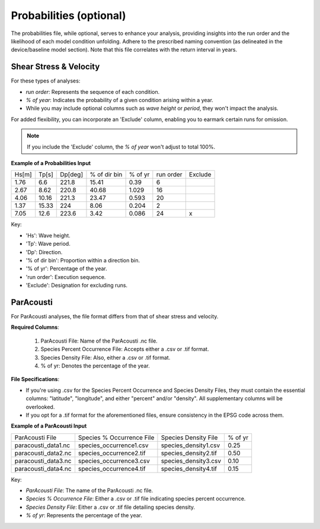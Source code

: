    
Probabilities (optional)
------------------------

The probabilities file, while optional, serves to enhance your analysis, providing insights into the run order and the likelihood of each model condition unfolding. Adhere to the prescribed naming convention (as delineated in the device/baseline model section). Note that this file correlates with the return interval in years.

Shear Stress & Velocity
^^^^^^^^^^^^^^^^^^^^^^^

For these types of analyses:

- `run order`: Represents the sequence of each condition.
- `% of year`: Indicates the probability of a given condition arising within a year.
- While you may include optional columns such as `wave height` or `period`, they won't impact the analysis.

For added flexibility, you can incorporate an 'Exclude' column, enabling you to earmark certain runs for omission.

.. note::

   If you include the 'Exclude' column, the `% of year` won't adjust to total 100%.

.. figure:: ../../media/probabilities_input.webp
   :scale: 100 %
   :alt: Interface depicting the Probabilities Input in SEAT's GUI.

**Example of a Probabilities Input**

+------+--------+--------+-------------+---------+-----------+---------+
| Hs[m]| Tp[s]  | Dp[deg]| % of dir bin| % of yr | run order | Exclude |
+------+--------+--------+-------------+---------+-----------+---------+
| 1.76 |   6.6  | 221.8  |    15.41    |   0.39  |    6      |         |
+------+--------+--------+-------------+---------+-----------+---------+
| 2.67 |   8.62 | 220.8  |    40.68    |   1.029 |   16      |         |
+------+--------+--------+-------------+---------+-----------+---------+
| 4.06 |  10.16 | 221.3  |    23.47    |   0.593 |   20      |         |
+------+--------+--------+-------------+---------+-----------+---------+
| 1.37 |  15.33 | 224    |    8.06     |   0.204 |    2      |         |
+------+--------+--------+-------------+---------+-----------+---------+
| 7.05 |  12.6  | 223.6  |    3.42     |   0.086 |   24      |    x    |
+------+--------+--------+-------------+---------+-----------+---------+

Key:

- 'Hs': Wave height.
- 'Tp': Wave period.
- 'Dp': Direction.
- '% of dir bin': Proportion within a direction bin.
- '% of yr': Percentage of the year.
- 'run order': Execution sequence.
- 'Exclude': Designation for excluding runs.

ParAcousti
^^^^^^^^^^

For ParAcousti analyses, the file format differs from that of shear stress and velocity.

**Required Columns**:

  1. ParAcousti File: Name of the ParAcousti .nc file.
  2. Species Percent Occurrence File: Accepts either a .csv or .tif format.
  3. Species Density File: Also, either a .csv or .tif format.
  4. % of yr: Denotes the percentage of the year.

**File Specifications**:

- If you're using .csv for the Species Percent Occurrence and Species Density Files, they must contain the essential columns: "latitude", "longitude", and either "percent" and/or "density". All supplementary columns will be overlooked.
- If you opt for a .tif format for the aforementioned files, ensure consistency in the EPSG code across them.

**Example of a ParAcousti Input**

+--------------------------+-----------------------------+------------------------+---------+
| ParAcousti File          | Species % Occurrence File   | Species Density File   | % of yr |
+--------------------------+-----------------------------+------------------------+---------+
| paracousti_data1.nc      | species_occurrence1.csv     | species_density1.csv   | 0.25    |
+--------------------------+-----------------------------+------------------------+---------+
| paracousti_data2.nc      | species_occurrence2.tif     | species_density2.tif   | 0.50    |
+--------------------------+-----------------------------+------------------------+---------+
| paracousti_data3.nc      | species_occurrence3.csv     | species_density3.csv   | 0.10    |
+--------------------------+-----------------------------+------------------------+---------+
| paracousti_data4.nc      | species_occurrence4.tif     | species_density4.tif   | 0.15    |
+--------------------------+-----------------------------+------------------------+---------+

Key:

- `ParAcousti File`: The name of the ParAcousti .nc file.
- `Species % Occurrence File`: Either a .csv or .tif file indicating species percent occurrence.
- `Species Density File`: Either a .csv or .tif file detailing species density.
- `% of yr`: Represents the percentage of the year.

